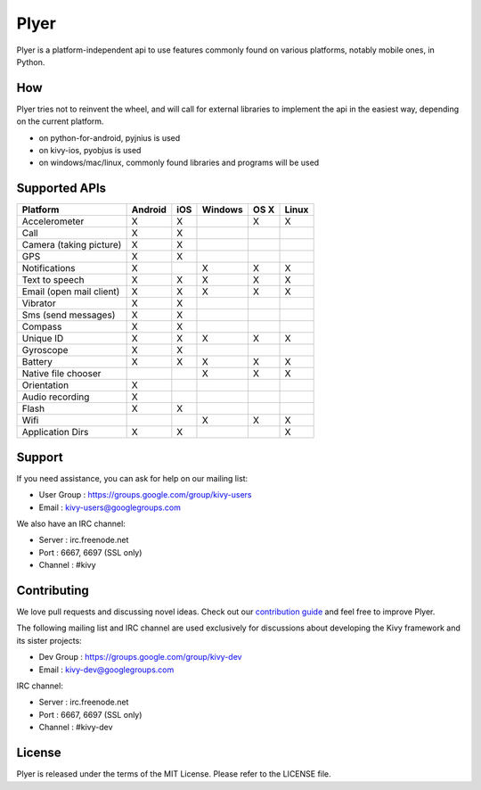 Plyer
=====

Plyer is a platform-independent api to use features commonly found on various
platforms, notably mobile ones, in Python.

How
---

Plyer tries not to reinvent the wheel, and will call for external libraries to
implement the api in the easiest way, depending on the current platform.

- on python-for-android, pyjnius is used
- on kivy-ios, pyobjus is used
- on windows/mac/linux, commonly found libraries and programs will be used

Supported APIs
--------------

================================== ======= === ======= ==== =====
Platform                           Android iOS Windows OS X Linux
================================== ======= === ======= ==== =====
Accelerometer                      X       X           X    X
Call                               X       X
Camera (taking picture)            X       X
GPS                                X       X
Notifications                      X           X       X    X
Text to speech                     X       X   X       X    X
Email (open mail client)           X       X   X       X    X
Vibrator                           X       X
Sms (send messages)                X       X
Compass                            X       X
Unique ID                          X       X   X       X    X
Gyroscope                          X       X
Battery                            X       X   X       X    X
Native file chooser                            X       X    X
Orientation                        X
Audio recording                    X
Flash                              X       X
Wifi                                           X       X    X
Application Dirs                   X       X                X
================================== ======= === ======= ==== =====

Support
-------

If you need assistance, you can ask for help on our mailing list:

* User Group : https://groups.google.com/group/kivy-users
* Email      : kivy-users@googlegroups.com

We also have an IRC channel:

* Server  : irc.freenode.net
* Port    : 6667, 6697 (SSL only)
* Channel : #kivy

Contributing
------------

We love pull requests and discussing novel ideas. Check out our
`contribution guide <http://kivy.org/docs/contribute.html>`_ and
feel free to improve Plyer.

The following mailing list and IRC channel are used exclusively for
discussions about developing the Kivy framework and its sister projects:

* Dev Group : https://groups.google.com/group/kivy-dev
* Email     : kivy-dev@googlegroups.com

IRC channel:

* Server  : irc.freenode.net
* Port    : 6667, 6697 (SSL only)
* Channel : #kivy-dev

License
-------

Plyer is released under the terms of the MIT License. Please refer to the
LICENSE file.
